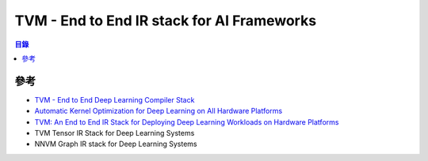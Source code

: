 ============================================
TVM -  End to End IR stack for AI Frameworks
============================================


.. contents:: 目錄


參考
========================================

* `TVM - End to End Deep Learning Compiler Stack <https://tvm.ai/>`_
* `Automatic Kernel Optimization for Deep Learning on All Hardware Platforms <https://tvm.ai/2018/10/03/auto-opt-all.html>`_
* `TVM: An End to End IR Stack for Deploying Deep Learning Workloads on Hardware Platforms <http://www.tvm.ai/2017/08/17/tvm-release-announcement.html>`_
* TVM Tensor IR Stack for Deep Learning Systems
* NNVM Graph IR stack for Deep Learning Systems
